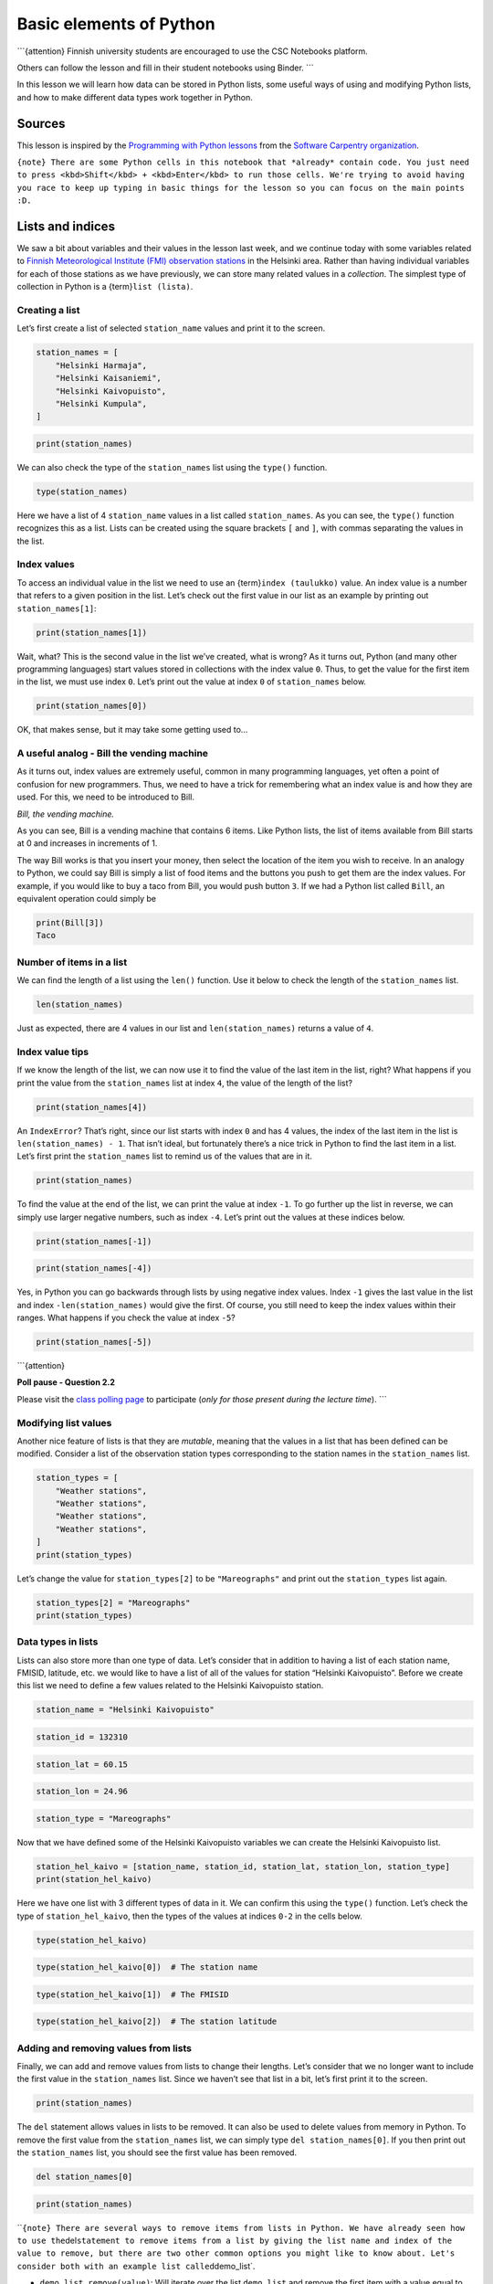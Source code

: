 
Basic elements of Python
========================

\```{attention} Finnish university students are encouraged to use the
CSC Notebooks platform.

Others can follow the lesson and fill in their student notebooks using
Binder. \``\`

In this lesson we will learn how data can be stored in Python lists,
some useful ways of using and modifying Python lists, and how to make
different data types work together in Python.

Sources
-------

This lesson is inspired by the `Programming with Python
lessons <https://swcarpentry.github.io/python-novice-inflammation/>`__
from the `Software Carpentry
organization <https://swcarpentry.github.io/>`__.

``{note} There are some Python cells in this notebook that *already* contain code. You just need to press <kbd>Shift</kbd> + <kbd>Enter</kbd> to run those cells. We're trying to avoid having you race to keep up typing in basic things for the lesson so you can focus on the main points :D.``

Lists and indices
-----------------

We saw a bit about variables and their values in the lesson last week,
and we continue today with some variables related to `Finnish
Meteorological Institute (FMI) observation
stations <http://en.ilmatieteenlaitos.fi/observation-stations>`__ in the
Helsinki area. Rather than having individual variables for each of those
stations as we have previously, we can store many related values in a
*collection*. The simplest type of collection in Python is a
{term}\ ``list (lista)``.

Creating a list
~~~~~~~~~~~~~~~

Let’s first create a list of selected ``station_name`` values and print
it to the screen.

.. code:: ipython3

    station_names = [
        "Helsinki Harmaja",
        "Helsinki Kaisaniemi",
        "Helsinki Kaivopuisto",
        "Helsinki Kumpula",
    ]

.. code:: ipython3

    print(station_names)

We can also check the type of the ``station_names`` list using the
``type()`` function.

.. code:: ipython3

    type(station_names)

Here we have a list of 4 ``station_name`` values in a list called
``station_names``. As you can see, the ``type()`` function recognizes
this as a list. Lists can be created using the square brackets ``[`` and
``]``, with commas separating the values in the list.

Index values
~~~~~~~~~~~~

To access an individual value in the list we need to use an
{term}\ ``index (taulukko)`` value. An index value is a number that
refers to a given position in the list. Let’s check out the first value
in our list as an example by printing out ``station_names[1]``:

.. code:: ipython3

    print(station_names[1])

Wait, what? This is the second value in the list we’ve created, what is
wrong? As it turns out, Python (and many other programming languages)
start values stored in collections with the index value ``0``. Thus, to
get the value for the first item in the list, we must use index ``0``.
Let’s print out the value at index ``0`` of ``station_names`` below.

.. code:: ipython3

    print(station_names[0])

OK, that makes sense, but it may take some getting used to…

A useful analog - Bill the vending machine
~~~~~~~~~~~~~~~~~~~~~~~~~~~~~~~~~~~~~~~~~~

As it turns out, index values are extremely useful, common in many
programming languages, yet often a point of confusion for new
programmers. Thus, we need to have a trick for remembering what an index
value is and how they are used. For this, we need to be introduced to
Bill.

|Bill the vending machine| *Bill, the vending machine.*

As you can see, Bill is a vending machine that contains 6 items. Like
Python lists, the list of items available from Bill starts at 0 and
increases in increments of 1.

The way Bill works is that you insert your money, then select the
location of the item you wish to receive. In an analogy to Python, we
could say Bill is simply a list of food items and the buttons you push
to get them are the index values. For example, if you would like to buy
a taco from Bill, you would push button ``3``. If we had a Python list
called ``Bill``, an equivalent operation could simply be

.. code:: python

   print(Bill[3])
   Taco

.. |Bill the vending machine| image:: img/bill-the-vending-machine.png

Number of items in a list
~~~~~~~~~~~~~~~~~~~~~~~~~

We can find the length of a list using the ``len()`` function. Use it
below to check the length of the ``station_names`` list.

.. code:: ipython3

    len(station_names)

Just as expected, there are 4 values in our list and
``len(station_names)`` returns a value of ``4``.

Index value tips
~~~~~~~~~~~~~~~~

If we know the length of the list, we can now use it to find the value
of the last item in the list, right? What happens if you print the value
from the ``station_names`` list at index ``4``, the value of the length
of the list?

.. code:: ipython3

    print(station_names[4])

An ``IndexError``? That’s right, since our list starts with index ``0``
and has 4 values, the index of the last item in the list is
``len(station_names) - 1``. That isn’t ideal, but fortunately there’s a
nice trick in Python to find the last item in a list. Let’s first print
the ``station_names`` list to remind us of the values that are in it.

.. code:: ipython3

    print(station_names)

To find the value at the end of the list, we can print the value at
index ``-1``. To go further up the list in reverse, we can simply use
larger negative numbers, such as index ``-4``. Let’s print out the
values at these indices below.

.. code:: ipython3

    print(station_names[-1])

.. code:: ipython3

    print(station_names[-4])

Yes, in Python you can go backwards through lists by using negative
index values. Index ``-1`` gives the last value in the list and index
``-len(station_names)`` would give the first. Of course, you still need
to keep the index values within their ranges. What happens if you check
the value at index ``-5``?

.. code:: ipython3

    print(station_names[-5])

\```{attention}

**Poll pause - Question 2.2**

Please visit the `class polling
page <https://geo-python.github.io/poll>`__ to participate (*only for
those present during the lecture time*). \``\`

Modifying list values
~~~~~~~~~~~~~~~~~~~~~

Another nice feature of lists is that they are *mutable*, meaning that
the values in a list that has been defined can be modified. Consider a
list of the observation station types corresponding to the station names
in the ``station_names`` list.

.. code:: ipython3

    station_types = [
        "Weather stations",
        "Weather stations",
        "Weather stations",
        "Weather stations",
    ]
    print(station_types)

Let’s change the value for ``station_types[2]`` to be ``"Mareographs"``
and print out the ``station_types`` list again.

.. code:: ipython3

    station_types[2] = "Mareographs"
    print(station_types)

Data types in lists
~~~~~~~~~~~~~~~~~~~

Lists can also store more than one type of data. Let’s consider that in
addition to having a list of each station name, FMISID, latitude, etc.
we would like to have a list of all of the values for station “Helsinki
Kaivopuisto”. Before we create this list we need to define a few values
related to the Helsinki Kaivopuisto station.

.. code:: ipython3

    station_name = "Helsinki Kaivopuisto"

.. code:: ipython3

    station_id = 132310

.. code:: ipython3

    station_lat = 60.15

.. code:: ipython3

    station_lon = 24.96

.. code:: ipython3

    station_type = "Mareographs"

Now that we have defined some of the Helsinki Kaivopuisto variables we
can create the Helsinki Kaivopuisto list.

.. code:: ipython3

    station_hel_kaivo = [station_name, station_id, station_lat, station_lon, station_type]
    print(station_hel_kaivo)

Here we have one list with 3 different types of data in it. We can
confirm this using the ``type()`` function. Let’s check the type of
``station_hel_kaivo``, then the types of the values at indices ``0-2``
in the cells below.

.. code:: ipython3

    type(station_hel_kaivo)

.. code:: ipython3

    type(station_hel_kaivo[0])  # The station name

.. code:: ipython3

    type(station_hel_kaivo[1])  # The FMISID

.. code:: ipython3

    type(station_hel_kaivo[2])  # The station latitude

Adding and removing values from lists
~~~~~~~~~~~~~~~~~~~~~~~~~~~~~~~~~~~~~

Finally, we can add and remove values from lists to change their
lengths. Let’s consider that we no longer want to include the first
value in the ``station_names`` list. Since we haven’t see that list in a
bit, let’s first print it to the screen.

.. code:: ipython3

    print(station_names)

The ``del`` statement allows values in lists to be removed. It can also
be used to delete values from memory in Python. To remove the first
value from the ``station_names`` list, we can simply type
``del station_names[0]``. If you then print out the ``station_names``
list, you should see the first value has been removed.

.. code:: ipython3

    del station_names[0]

.. code:: ipython3

    print(station_names)

\`\`\ ``{note} There are several ways to remove items from lists in Python. We have already seen how to use the``\ del\ ``statement to remove items from a list by giving the list name and index of the value to remove, but there are two other common options you might like to know about. Let's consider both with an example list called``\ demo_list\`.

-  ``demo_list.remove(value)``: Will iterate over the list ``demo_list``
   and remove the first item with a value equal to ``value``
-  ``demo_list.pop(index)``: Will remove the item at index ``index``
   from the list ``demo_list`` \``\`

If we would instead like to add a few stations to the ``station_names``
list, we can type ``station_names.append("List item to add")``, where
``"List item to add"`` would be the text that would be added to the list
in this example. Let’s add two values to our list in the cells below:
``"Helsinki lighthouse"`` and ``"Helsinki Malmi airfield"``. After doing
this, let’s check the list contents by printing to the screen.

.. code:: ipython3

    station_names.append("Helsinki lighthouse")
    station_names.append("Helsinki Malmi airfield")

.. code:: ipython3

    print(station_names)

As you can see, we add values one at a time using
``station_names.append()``. ``list.append()`` is called a method in
Python, which is a function that works for a given data type (a list in
this case). We’ll see some other examples of useful list methods below.

Appending to an integer? Not so fast…
~~~~~~~~~~~~~~~~~~~~~~~~~~~~~~~~~~~~~

Let’s consider our list ``station_names``. As we know, we already have
data in the list ``station_names``, and we can modify that data using
built-in methods such as ``station_names.append()``. In this case, the
method ``append()`` is something that exists for lists, but not for
other data types. It is intuitive that you might like to add (or append)
things to a list, but perhaps it does not make sense to append to other
data types. Below, let’s create a variable ``station_name_length`` that
we can use to store the length of the list ``station_names``. We can
then print the value of ``station_name_length`` to confirm the length is
correct.

.. code:: ipython3

    station_name_length = len(station_names)

.. code:: ipython3

    print(station_name_length)

If we check the data type of ``station_name_length``, we can see it is
an integer value, as expected (do that below). What happens if you try
to append the value ``1`` to ``station_name_length``?

.. code:: ipython3

    type(station_name_length)

.. code:: ipython3

    station_name_length.append(1)

Here we get an ``AttributeError`` because there is no method built in to
the ``int`` data type to append to ``int`` data. While ``append()``
makes sense for ``list`` data, it is not sensible for ``int`` data,
which is the reason no such method exists for ``int`` data.

Some other useful list methods
~~~~~~~~~~~~~~~~~~~~~~~~~~~~~~

With lists we can do a number of useful things, such as count the number
of times a value occurs in a list or where it occurs. The
``list.count()`` method can be used to find the number of instances of
an item in a list. For instance, we can check to see how many times
``"Helsinki Kumpula"`` occurs in our list ``station_names`` by typing
``station_names.count("Helsinki Kumpula")``.

.. code:: ipython3

    # The count method counts the number of occurences of a value
    station_names.count("Helsinki Kumpula")

Similarly, we can use the ``list.index()`` method to find the index
value of a given item in a list. Let’s use the cell below to find the
index of ``"Helsinki Kumpula"`` in the ``station_names`` list.

.. code:: ipython3

    # The index method gives the index value of an item in a list
    station_names.index("Helsinki Kumpula")

The good news here is that our selected station name is only in the list
once. Should we need to modify it for some reason, we also now know
where it is in the list (index ``2``).

There are two other common methods for lists that we need to see.

Reversing a list
~~~~~~~~~~~~~~~~

First, there is the ``list.reverse()`` method, used to reverse the order
of items in a list. Let’s reverse our ``station_names`` list below and
then print the results.

.. code:: ipython3

    station_names.reverse()

.. code:: ipython3

    print(station_names)

Yay, it works!

:literal:`{caution} A common mistake when reversing lists is to do something like \`station_names = station_names.reverse()\`. \**Do not do this!*\* When reversing lists with \`.reverse()\` the \`None\` value is returned (this is why there is no screen ouput when running \`station_names.reverse()\`). If you then assign the output of \`station_names.reverse()\` to \`station_names\` you will reverse the list, but then overwrite its contents with the returned value \`None\`. This means you’ve deleted the contents of your list!.`

Sorting a list
~~~~~~~~~~~~~~

The ``list.sort()`` method works the same way. Let’s sort our
``station_names`` list and print its contents below.

.. code:: ipython3

    station_names.sort()  # Notice no output here...

.. code:: ipython3

    print(station_names)

As you can see, the list has been sorted alphabetically using the
``list.sort()`` method, but there is no screen output when this occurs.
Again, if you were to assign that output to ``station_names`` the list
would get sorted, but the contents would then be assigned ``None``.

:literal:`{note} As you may have noticed, \`"Helsinki Malmi airfield"` comes before \`"Helsinki lighthouse"` in the sorted list. This is because alphabetical sorting in Python places capital letters before lowercase letters.`

Making different data types work together
-----------------------------------------

In the previous lesson we learned how to determine a variable’s
{term}\ ``data type (tietotyyppi)`` and also saw some examples of which
data types are compatible with one another. We will continue that theme
here and learn how to enable data of different types to work together.

Reminder: Data types and their compatibility
~~~~~~~~~~~~~~~~~~~~~~~~~~~~~~~~~~~~~~~~~~~~

We can explore the different types of data stored in variables using the
``type()`` function. Let’s use the cells below to check the data types
of the variables ``station_name``, ``station_id``, and ``station_lat``.

.. code:: ipython3

    type(station_name)

.. code:: ipython3

    type(station_id)

.. code:: ipython3

    type(station_lat)

As expected, we see that the ``station_name`` is a character string, the
``station_id`` is an integer, and the ``station_lat`` is a floating
point number.

``{hint} Remember, the data types are important because some are not compatible with one another.``

What happens when you try to add the variables ``station_name`` and
``station_id`` in the cell below?

.. code:: ipython3

    station_name + station_id

Here we get a ``TypeError`` because Python does not know to combine a
string of characters (``station_name``) with an integer value
(``station_id``).

Converting data from one type to another
~~~~~~~~~~~~~~~~~~~~~~~~~~~~~~~~~~~~~~~~

It is not the case that things like the ``station_name`` and
``station_id`` cannot be combined at all, but in order to combine a
character string with a number we need to perform a *data type
conversion* to make them compatible. Let’s convert ``station_id`` to a
character string using the ``str()`` function. We can store the
converted variable as ``station_id_str``.

.. code:: ipython3

    station_id_str = str(station_id)

We can confirm the type has changed by checking the type of
``station_id_str``, or by checking the output when you type the name of
the variable into a cell and run it.

.. code:: ipython3

    type(station_id_str)

.. code:: ipython3

    station_id_str

Notice the number is now enclosed in quotation marks. As you can see,
``str()`` converts a numerical value into a character string with the
same numbers as before.

:literal:`{note} Similar to using \`str()\` to convert numbers to character strings, \`int()\` can be used to convert strings or floating point numbers to integers and \`float()\` can be used to convert strings or integers to floating point numbers.`

\```{attention}

**Poll pause - Questions 2.3, 2.4**

Please visit the `class polling
page <https://geo-python.github.io/poll>`__ to participate (*only for
those present during the lecture time*). \``\`

Combining text and numbers
~~~~~~~~~~~~~~~~~~~~~~~~~~

Although most mathematical operations operate on numerical values, a
common way to combine character strings is using the addition operator
``+``. Let’s create a text string in the variable
``station_name_and_id`` that is the combination of the ``station_name``
and ``station_id`` variables. Once we define ``station_name_and_id``, we
can print it to the screen to see the result.

.. code:: ipython3

    station_name_and_id = station_name + ": " + str(station_id)

.. code:: ipython3

    print(station_name_and_id)

Note that here we are converting ``station_id`` to a character string
using the ``str()`` function within the assignment to the variable
``station_name_and_id``. Alternatively, we could have simply added
``station_name`` and ``station_id_str``.

Working with text (and numbers)
-------------------------------

The previous example demonstrated how it is possible to combine
character strings and numbers (converted to character strings) together
using the ``+`` operator. Although this approach works, it can become
quite laborous and error-prone when working with more complicated sets
of textual and/or numerical components. In addition, it is sometimes
desirable to format the numerical output to change the number of decimal
places for floating point values, for example. Hence, next we show a few
useful techniques that make manipulating strings easier and more
efficient.

There are three approaches that can be used to manipulate strings in
Python:

1. f-strings
2. the ``.format()`` method
3. using the ``%`` operator

The f-string approach is recommended and the most modern, introduced in
Python 3.6. However, since you are likely to find examples of the older
approaches we also show how they work.

f-String formatting
~~~~~~~~~~~~~~~~~~~

Here, we show how we can combine the ``station_name`` text,
``station_id`` integer number and another floating point number ``temp``
using Python’s f-string formatting approach. In addition, we will
simultaneously round the floating point number (``temp``) to two decimal
places.

.. code:: ipython3

    # An example temperature with many decimals
    temp = 18.56789876

.. code:: ipython3

    # 1. The f-string approach (recommended)
    info_text = f"The temperature at {station_name} station (ID: {station_id}) is {temp:.2f} degrees Celsius."

.. code:: ipython3

    print(info_text)

So, here we have managed to combined three different data types and
format the floating point value in a single line. Let’s break the
f-string down a bit to understand how it works.

|F-string formatting explained| *f-string formatting explained. Image
from the* `draft text of the Introduction to Python for Geographic Data
Analysis textbook by Tenkanen et
al. <https://python-gis-book.readthedocs.io/en/develop/part1/chapter-02/nb/00-python-basics.html#working-with-text-and-numbers>`__\ *.*

The key components here are:

-  The text that you want to create and/or modify is enclosed within the
   quotes preceded with letter ``f``.
-  You can include any existing variable in the text template by placing
   the name of the variable inside a set of curly braces ``{}``.

   -  Using string formatting, it is also possible to insert numbers
      (such as ``station_id`` and ``temp``) into the body of text
      without needing first to convert the data type to a string. This
      is because the f-string functionality does the data type
      conversion for us.

-  It is possible to round numbers on the fly to a specific precision,
   such as two decimal points as in our example by adding format
   specifier (``:.2f``) after the variable that we want to format.

   -  The format specifier works by first adding a colon (``:``) after
      the variable name
   -  The decimal precision can be specified by adding a dot (``.``)
      followed by a number that indicates the number of decimal places
      (two in our case)
   -  The final character ``f`` in the format specifier defines the type
      of the conversion that will be conducted

      -  ``f`` will convert the value to decimal number
      -  ``e`` will make the number appear in scientific notation
      -  ``%`` will convert the value to a percentage

Of the above, the most important thing is to remember to include the
``f`` at the start of your f-strings :).

.. |F-string formatting explained| image:: img/F-string-formatting.png

Other approaches for string formatting (not recommended)
~~~~~~~~~~~~~~~~~~~~~~~~~~~~~~~~~~~~~~~~~~~~~~~~~~~~~~~~

As mentioned above, there are other approaches that can be used to
format text and combine different data types. The first one is the
``.format()`` method. For example:

.. code:: ipython3

    # 2. .format() approach (no longer recommended)
    info_text2 = "The temperature at {0} station (ID: {1}) is {2:.2f} Celsius.".format(
        station_name, station_id, temp
    )
    print(info_text2)

As you can see, here we get the same result as with f-strings using the
``.format()`` method, which is placed after the quotes. Placeholders are
inserted inside curly braces where the numbers refer to the order of the
variables listed in the ``.format()`` function. There are other ways to
use this same approach, but the example above is typical.

The last (historical) string formatting approach is to use the ``%``
operator. In this approach, the placeholder ``%`` is added within the
quotes, and the variables that are inserted into the body of text are
placed inside parentheses after another ``%`` operator, like this:

.. code:: ipython3

    # 3. % operator approach (no longer recommended)
    info_text3 = "The temperature at %s station (ID: %s) is %.2f Celsius." % (
        station_name,
        station_id,
        temp,
    )
    print(info_text3)

The order of the variables within the parentheses specify which ``%``
placeholder will receive what information and the number of variables
should be exactly the same as the number of ``%`` placeholders within
the text template.

More information about formatting text and numbers
~~~~~~~~~~~~~~~~~~~~~~~~~~~~~~~~~~~~~~~~~~~~~~~~~~

Of course, there is much more that can be done to format and interact
with character strings and numbers. For more information, please have a
look at the sites linked below.

-  `Common string manipulation techniques from Introduction to Python
   for Geographic Data
   Analysis <https://python-gis-book.readthedocs.io/en/develop/part1/chapter-02/nb/00-python-basics.html#common-string-manipulation-techniques>`__
-  `Python documentation: PEP 498 - Literal string
   interpolation <https://www.python.org/dev/peps/pep-0498/>`__
